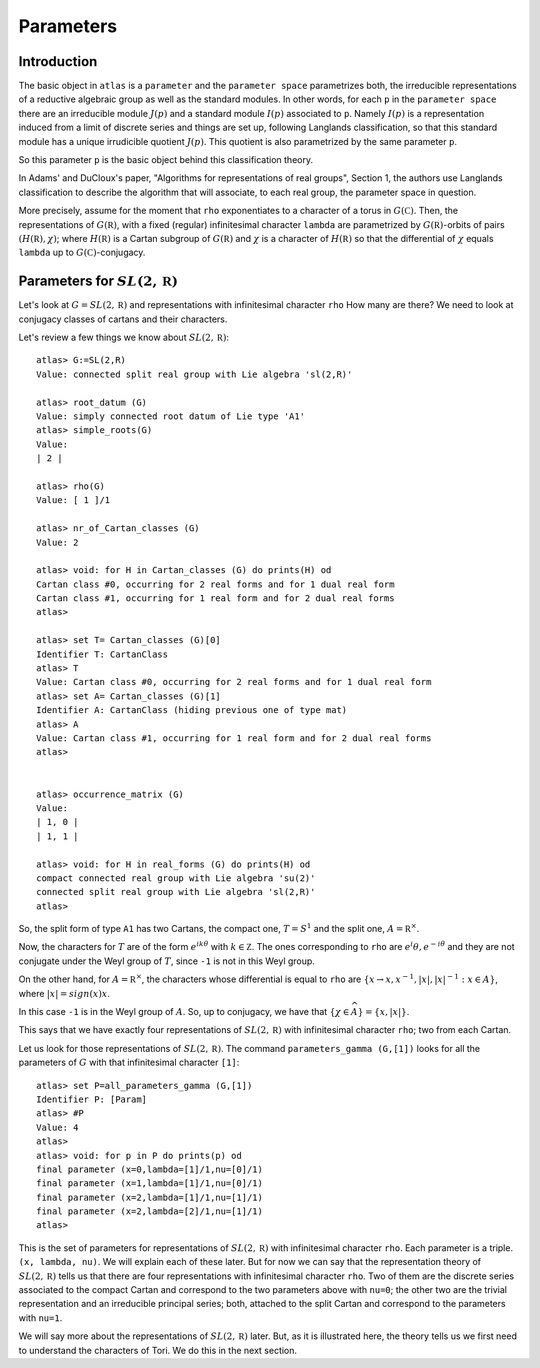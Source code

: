 Parameters
===========

Introduction
------------

The basic object in ``atlas`` is a ``parameter`` and the ``parameter
space`` parametrizes both, the irreducible representations of a
reductive algebraic group as well as the standard modules. In other
words, for each ``p`` in the ``parameter space`` there are an
irreducible module :math:`J(p)` and a standard module :math:`I(p)`
associated to ``p``. Namely :math:`I(p)` is a representation induced
from a limit of discrete series and things are set up, following
Langlands classification, so that this standard module has a unique
irrudicible quotient :math:`J(p)`. This quotient is also parametrized
by the same parameter ``p``.

So this parameter ``p`` is the basic object behind this classification
theory.

In Adams' and DuCloux's paper, "Algorithms for representations of real
groups", Section 1, the authors use Langlands classification to
describe the algorithm that will associate, to each real group, the
parameter space in question.

More precisely, assume for the moment that ``rho`` exponentiates to a
character of a torus in :math:`G(\mathbb C )`. Then, the
representations of :math:`G(\mathbb R)`, with a fixed (regular)
infinitesimal character ``lambda`` are parametrized by :math:`G(\mathbb
R)`-orbits of pairs :math:`(H(\mathbb R ), \chi )`; where
:math:`H(\mathbb R )` is a Cartan subgroup of :math:`G(\mathbb R )`
and :math:`\chi` is a character of :math:`H(\mathbb R )` so that the
differential of :math:`\chi` equals ``lambda`` up to :math:`G(\mathbb C
)`-conjugacy.


Parameters for :math:`SL(2,\mathbb R)`
---------------------------------------

Let's look at :math:`G=SL(2,\mathbb R)` and representations with infinitesimal
character ``rho`` How many are there? We need to look at conjugacy
classes of cartans and their characters.

Let's review a few things we know about :math:`SL(2,\mathbb R)`::


      atlas> G:=SL(2,R)
      Value: connected split real group with Lie algebra 'sl(2,R)'

      atlas> root_datum (G)
      Value: simply connected root datum of Lie type 'A1'
      atlas> simple_roots(G)
      Value:
      | 2 |

      atlas> rho(G)
      Value: [ 1 ]/1

      atlas> nr_of_Cartan_classes (G)
      Value: 2

      atlas> void: for H in Cartan_classes (G) do prints(H) od
      Cartan class #0, occurring for 2 real forms and for 1 dual real form
      Cartan class #1, occurring for 1 real form and for 2 dual real forms
      atlas>

      atlas> set T= Cartan_classes (G)[0]
      Identifier T: CartanClass
      atlas> T
      Value: Cartan class #0, occurring for 2 real forms and for 1 dual real form
      atlas> set A= Cartan_classes (G)[1]
      Identifier A: CartanClass (hiding previous one of type mat)
      atlas> A
      Value: Cartan class #1, occurring for 1 real form and for 2 dual real forms
      atlas>


      atlas> occurrence_matrix (G)
      Value:
      | 1, 0 |
      | 1, 1 |

      atlas> void: for H in real_forms (G) do prints(H) od
      compact connected real group with Lie algebra 'su(2)'
      connected split real group with Lie algebra 'sl(2,R)'
      atlas>


So, the split form of type ``A1`` has two Cartans, the compact one,
:math:`T=S^1` and the split one, :math:`A={\mathbb R}^{\times }`.

Now, the characters for :math:`T` are of the form :math:`e^{ik\theta}`
with :math:`k \in \mathbb Z`.  The ones corresponding to ``rho`` are
:math:`{e{^i\theta }, e^{-i\theta }}` and they are not conjugate under the
Weyl group of :math:`T`, since ``-1`` is not in this Weyl group.

On the other hand, for :math:`A={\mathbb R}^{\times }`, the characters
whose differential is equal to ``rho`` are :math:`\{ x\rightarrow x,
x^{-1},|x|, |x|^{-1} : x\in A \}`, where :math:`|x|=sign(x)x`.

In this case ``-1`` is in the Weyl group of :math:`A`. So, up to conjugacy, we
have that :math:`\{ \chi \in \widehat A \} = \{ x, |x| \}`.

This says that we have exactly four representations of :math:`SL(2,\mathbb R)`
with infinitesimal character ``rho``; two from each Cartan.

Let us look for those representations of :math:`SL(2,\mathbb R)`. The command
``parameters_gamma (G,[1])`` looks for all the parameters of :math:`G`
with that infinitesimal character ``[1]``::

    atlas> set P=all_parameters_gamma (G,[1])
    Identifier P: [Param]
    atlas> #P
    Value: 4
    atlas>
    atlas> void: for p in P do prints(p) od
    final parameter (x=0,lambda=[1]/1,nu=[0]/1)
    final parameter (x=1,lambda=[1]/1,nu=[0]/1)
    final parameter (x=2,lambda=[1]/1,nu=[1]/1)
    final parameter (x=2,lambda=[2]/1,nu=[1]/1)
    atlas>

This is the set of parameters for representations of :math:`SL(2,\mathbb R)` with
infinitesimal character ``rho``. Each parameter is a triple. ``(x,
lambda, nu)``. We will explain each of these later. But for now we can
say that the representation theory of :math:`SL(2,\mathbb R)` tells us that there
are four representations with infinitesimal character ``rho``. Two of
them are the discrete series associated to the compact Cartan and
correspond to the two parameters above with ``nu=0``; the other two
are the trivial representation and an irreducible principal series;
both, attached to the split Cartan and correspond to the parameters
with ``nu=1``.

We will say more about the representations of :math:`SL(2,\mathbb R)` later. But,
as it is illustrated here, the theory tells us we first need to
understand the characters of Tori. We do this in the next section.
